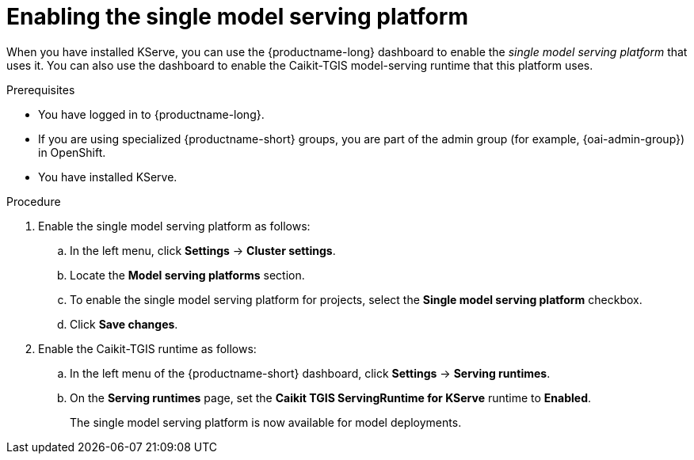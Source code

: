 :_module-type: PROCEDURE

[id="enabling-the-single-model-serving-platform_{context}"]
= Enabling the single model serving platform

[role="_abstract"]
When you have installed KServe, you can use the {productname-long} dashboard to enable the _single model serving platform_ that uses it. You can also use the dashboard to enable the Caikit-TGIS model-serving runtime that this platform uses. 

.Prerequisites
* You have logged in to {productname-long}.
* If you are using specialized {productname-short} groups, you are part of the admin group (for example, {oai-admin-group}) in OpenShift. 
* You have installed KServe.

.Procedure
. Enable the single model serving platform as follows:
.. In the left menu, click *Settings* -> *Cluster settings*.
.. Locate the *Model serving platforms* section.
.. To enable the single model serving platform for projects, select the *Single model serving platform* checkbox.
.. Click *Save changes*.
. Enable the Caikit-TGIS runtime as follows:
.. In the left menu of the {productname-short} dashboard, click *Settings* -> *Serving runtimes*.
.. On the *Serving runtimes* page, set the *Caikit TGIS ServingRuntime for KServe* runtime to *Enabled*.
+
The single model serving platform is now available for model deployments. 

// [role="_additional-resources"]
// .Additional resources
